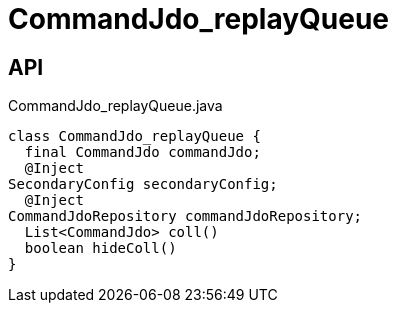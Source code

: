 = CommandJdo_replayQueue
:Notice: Licensed to the Apache Software Foundation (ASF) under one or more contributor license agreements. See the NOTICE file distributed with this work for additional information regarding copyright ownership. The ASF licenses this file to you under the Apache License, Version 2.0 (the "License"); you may not use this file except in compliance with the License. You may obtain a copy of the License at. http://www.apache.org/licenses/LICENSE-2.0 . Unless required by applicable law or agreed to in writing, software distributed under the License is distributed on an "AS IS" BASIS, WITHOUT WARRANTIES OR  CONDITIONS OF ANY KIND, either express or implied. See the License for the specific language governing permissions and limitations under the License.

== API

[source,java]
.CommandJdo_replayQueue.java
----
class CommandJdo_replayQueue {
  final CommandJdo commandJdo;
  @Inject
SecondaryConfig secondaryConfig;
  @Inject
CommandJdoRepository commandJdoRepository;
  List<CommandJdo> coll()
  boolean hideColl()
}
----

